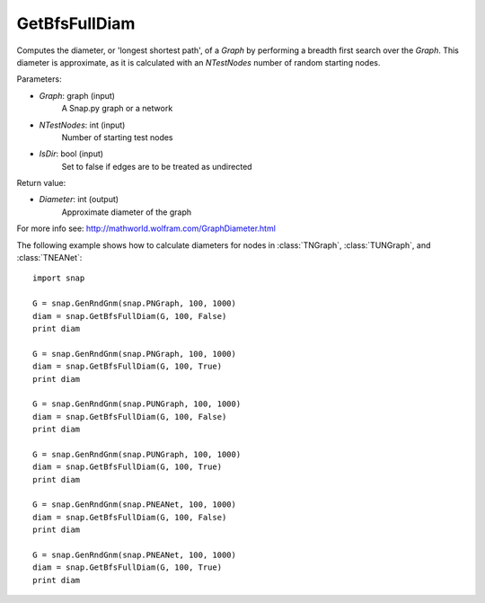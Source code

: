 GetBfsFullDiam
'''''''''''

.. function:: GetBfsFullDiam (Graph, NTestNodes, IsDir=false)

Computes the diameter, or 'longest shortest path', of a *Graph* by performing a breadth first search over the *Graph*. This diameter is approximate, as it is calculated with an *NTestNodes* number of random starting nodes.

Parameters:

- *Graph*: graph (input)
    A Snap.py graph or a network

- *NTestNodes*: int (input)
    Number of starting test nodes

- *IsDir*: bool (input)
    Set to false if edges are to be treated as undirected

Return value:

- *Diameter*: int (output)
    Approximate diameter of the graph

For more info see: http://mathworld.wolfram.com/GraphDiameter.html

The following example shows how to calculate diameters for nodes in
:class:`TNGraph`, :class:`TUNGraph`, and :class:`TNEANet`::

    import snap

    G = snap.GenRndGnm(snap.PNGraph, 100, 1000)
    diam = snap.GetBfsFullDiam(G, 100, False)
    print diam

    G = snap.GenRndGnm(snap.PNGraph, 100, 1000)
    diam = snap.GetBfsFullDiam(G, 100, True)
    print diam

    G = snap.GenRndGnm(snap.PUNGraph, 100, 1000)
    diam = snap.GetBfsFullDiam(G, 100, False)
    print diam

    G = snap.GenRndGnm(snap.PUNGraph, 100, 1000)
    diam = snap.GetBfsFullDiam(G, 100, True)
    print diam

    G = snap.GenRndGnm(snap.PNEANet, 100, 1000)
    diam = snap.GetBfsFullDiam(G, 100, False)
    print diam

    G = snap.GenRndGnm(snap.PNEANet, 100, 1000)
    diam = snap.GetBfsFullDiam(G, 100, True)
    print diam